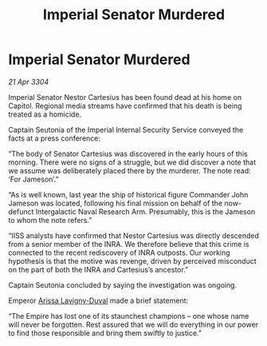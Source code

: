 :PROPERTIES:
:ID:       d957f193-c14f-4ed4-8d9b-81deee954ea3
:END:
#+title: Imperial Senator Murdered
#+filetags: :Empire:3304:galnet:

* Imperial Senator Murdered

/21 Apr 3304/

Imperial Senator Nestor Cartesius has been found dead at his home on Capitol. Regional media streams have confirmed that his death is being treated as a homicide. 

Captain Seutonia of the Imperial Internal Security Service conveyed the facts at a press conference: 

“The body of Senator Cartesius was discovered in the early hours of this morning. There were no signs of a struggle, but we did discover a note that we assume was deliberately placed there by the murderer. The note read: ‘For Jameson’.” 

“As is well known, last year the ship of historical figure Commander John Jameson was located, following his final mission on behalf of the now-defunct Intergalactic Naval Research Arm. Presumably, this is the Jameson to whom the note refers.” 

“IISS analysts have confirmed that Nestor Cartesius was directly descended from a senior member of the INRA. We therefore believe that this crime is connected to the recent rediscovery of INRA outposts. Our working hypothesis is that the motive was revenge, driven by perceived misconduct on the part of both the INRA and Cartesius’s ancestor.”  

Captain Seutonia concluded by saying the investigation was ongoing.  

Emperor [[id:34f3cfdd-0536-40a9-8732-13bf3a5e4a70][Arissa Lavigny-Duval]] made a brief statement: 

“The Empire has lost one of its staunchest champions – one whose name will never be forgotten. Rest assured that we will do everything in our power to find those responsible and bring them swiftly to justice.”

